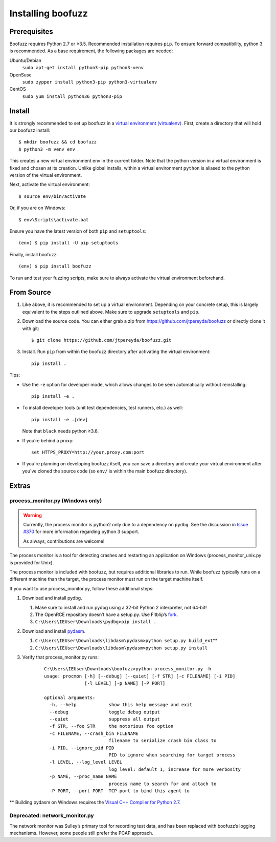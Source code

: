 Installing boofuzz
==================

Prerequisites
-------------

Boofuzz requires Python 2.7 or ≥3.5. Recommended installation requires ``pip``.
To ensure forward compatibility, python 3 is recommended. As a base
requirement, the following packages are needed:

Ubuntu/Debian
  ``sudo apt-get install python3-pip python3-venv``
OpenSuse
  ``sudo zypper install python3-pip python3-virtualenv``
CentOS
  ``sudo yum install python36 python3-pip``


Install
-------
It is strongly recommended to set up boofuzz in a `virtual environment
(virtualenv) <https://docs.python.org/3/tutorial/venv.html>`_. First, create a
directory that will hold our boofuzz install:

::

    $ mkdir boofuzz && cd boofuzz
    $ python3 -m venv env

This creates a new virtual environment env in the current folder. Note that the
python version in a virtual environment is fixed and chosen at its creation.
Unlike global installs, within a virtual environment ``python`` is aliased to
the python version of the virtual environment.

Next, activate the virtual environment:

::

    $ source env/bin/activate

Or, if you are on Windows:

::

    $ env\Scripts\activate.bat

Ensure you have the latest version of both ``pip`` and ``setuptools``:

::

    (env) $ pip install -U pip setuptools

Finally, install boofuzz:

::

    (env) $ pip install boofuzz

To run and test your fuzzing scripts, make sure to always activate the virtual
environment beforehand.

From Source
-----------


1. Like above, it is recommended to set up a virtual environment. Depending on your
   concrete setup, this is largely equivalent to the steps outlined above. Make sure
   to upgrade ``setuptools`` and ``pip``.
2. Download the source code. You can either grab a zip from https://github.com/jtpereyda/boofuzz
   or directly clone it with git:
   ::

      $ git clone https://github.com/jtpereyda/boofuzz.git

3. Install. Run ``pip`` from within the boofuzz directory after activating the virtual
   environment:
   ::

       pip install .

Tips:

-  Use the ``-e`` option for developer mode, which allows changes to be
   seen automatically without reinstalling:

   ::

       pip install -e .

-  To install developer tools (unit test dependencies, test runners, etc.) as well:

   ::

       pip install -e .[dev]

   Note that ``black`` needs python ≥3.6.

-  If you’re behind a proxy:

   ::

       set HTTPS_PROXY=http://your.proxy.com:port

- If you're planning on developing boofuzz itself, you can save a directory and
  create your virtual environment after you've cloned the source code (so ``env/``
  is within the main boofuzz directory).

Extras
------

process\_monitor.py (Windows only)
~~~~~~~~~~~~~~~~~~~~~~~~~~~~~~~~~~

.. warning::
   Currently, the process monitor is python2 only due to a dependency on
   ``pydbg``. See the discussion in `Issue #370
   <https://github.com/jtpereyda/boofuzz/issues/370#issuecomment-578423069>`_
   for more information regarding python 3 support.

   As always, contributions are welcome!

The process monitor is a tool for detecting crashes and restarting an
application on Windows (process\_monitor\_unix.py is provided for Unix).

The process monitor is included with boofuzz, but requires additional
libraries to run. While boofuzz typically runs on a different machine
than the target, the process monitor must run on the target machine
itself.

If you want to use process\_monitor.py, follow these additional steps:

1. Download and install pydbg.

   1. Make sure to install and run pydbg using a 32-bit Python 2 interpreter, not 64-bit!
   2. The OpenRCE repository doesn’t have a setup.py. Use Fitblip’s
      `fork`_.
   3. ``C:\Users\IEUser\Downloads\pydbg>pip install .``

2. Download and install `pydasm`_.

   1. ``C:\Users\IEUser\Downloads\libdasm\pydasm>python setup.py build_ext``\ \*\*
   2. ``C:\Users\IEUser\Downloads\libdasm\pydasm>python setup.py install``

3. Verify that process\_monitor.py runs:

    ::

        C:\Users\IEUser\Downloads\boofuzz>python process_monitor.py -h
        usage: procmon [-h] [--debug] [--quiet] [-f STR] [-c FILENAME] [-i PID]
                       [-l LEVEL] [-p NAME] [-P PORT]

        optional arguments:
          -h, --help            show this help message and exit
          --debug               toggle debug output
          --quiet               suppress all output
          -f STR, --foo STR     the notorious foo option
          -c FILENAME, --crash_bin FILENAME
                                filename to serialize crash bin class to
          -i PID, --ignore_pid PID
                                PID to ignore when searching for target process
          -l LEVEL, --log_level LEVEL
                                log level: default 1, increase for more verbosity
          -p NAME, --proc_name NAME
                                process name to search for and attach to
          -P PORT, --port PORT  TCP port to bind this agent to

\*\* Building pydasm on Windows requires the `Visual C++ Compiler for
Python 2.7`_.

Deprecated: network\_monitor.py
~~~~~~~~~~~~~~~~~~~~~~~~~~~~~~~

The network monitor was Sulley’s primary tool for recording test data,
and has been replaced with boofuzz’s logging mechanisms.
However, some people still prefer the PCAP approach.

.. _help site: http://www.howtogeek.com/197947/how-to-install-python-on-windows/
.. _releases page: https://github.com/jtpereyda/boofuzz/releases
.. _`https://github.com/jtpereyda/boofuzz`: https://github.com/jtpereyda/boofuzz
.. _fork: https://github.com/Fitblip/pydbg
.. _pydasm: https://github.com/jtpereyda/libdasm
.. _Visual C++ Compiler for Python 2.7: http://aka.ms/vcpython27
